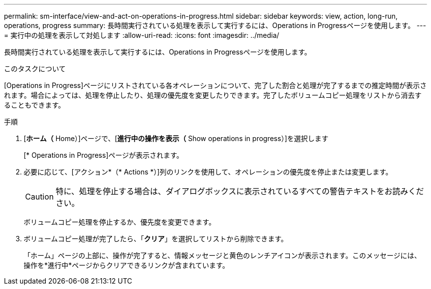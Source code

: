 ---
permalink: sm-interface/view-and-act-on-operations-in-progress.html 
sidebar: sidebar 
keywords: view, action, long-run, operations, progress 
summary: 長時間実行されている処理を表示して実行するには、Operations in Progressページを使用します。 
---
= 実行中の処理を表示して対処します
:allow-uri-read: 
:icons: font
:imagesdir: ../media/


[role="lead"]
長時間実行されている処理を表示して実行するには、Operations in Progressページを使用します。

.このタスクについて
[Operations in Progress]ページにリストされている各オペレーションについて、完了した割合と処理が完了するまでの推定時間が表示されます。場合によっては、処理を停止したり、処理の優先度を変更したりできます。完了したボリュームコピー処理をリストから消去することもできます。

.手順
. [*ホーム（* Home）]ページで、[*進行中の操作を表示（* Show operations in progress）]を選択します
+
[* Operations in Progress]ページが表示されます。

. 必要に応じて、[アクション*（* Actions *）]列のリンクを使用して、オペレーションの優先度を停止または変更します。
+
[CAUTION]
====
特に、処理を停止する場合は、ダイアログボックスに表示されているすべての警告テキストをお読みください。

====
+
ボリュームコピー処理を停止するか、優先度を変更できます。

. ボリュームコピー処理が完了したら、「*クリア*」を選択してリストから削除できます。
+
「ホーム」ページの上部に、操作が完了すると、情報メッセージと黄色のレンチアイコンが表示されます。このメッセージには、操作を*進行中*ページからクリアできるリンクが含まれています。



